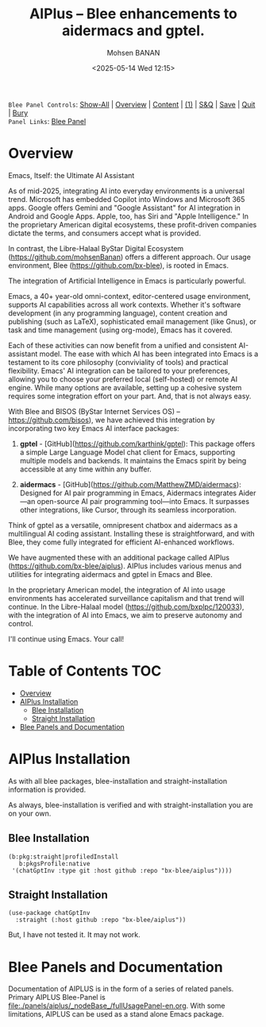 #+title: AIPlus -- Blee enhancements to aidermacs and gptel.
#+DATE: <2025-05-14 Wed 12:15>
#+AUTHOR: Mohsen BANAN
#+OPTIONS: toc:4


~Blee Panel Controls~: [[elisp:(show-all)][Show-All]] | [[elisp:(org-shifttab)][Overview]] | [[elisp:(progn (org-shifttab) (org-content))][Content]] | [[elisp:(delete-other-windows)][(1)]] | [[elisp:(progn (save-buffer) (kill-buffer))][S&Q]] | [[elisp:(save-buffer)][Save]]  | [[elisp:(kill-buffer)][Quit]]  | [[elisp:(bury-buffer)][Bury]]  \\
~Panel Links~:  [[file:../_nodeBase_/fullUsagePanel-en.org][Blee Panel]]

* Overview

Emacs, Itself: the Ultimate AI Assistant

As of mid-2025, integrating AI into everyday environments is a universal trend.
Microsoft has embedded Copilot into Windows and Microsoft 365 apps.
Google offers Gemini and "Google Assistant" for AI integration in Android and Google Apps.
Apple, too, has Siri and "Apple Intelligence."
In the proprietary American digital ecosystems, these profit-driven companies dictate
the terms, and consumers accept what is provided.

In contrast, the Libre-Halaal ByStar Digital Ecosystem (https://github.com/mohsenBanan)
offers a different approach. Our usage environment, Blee (https://github.com/bx-blee),
is rooted in Emacs.

The integration of Artificial Intelligence in Emacs is particularly powerful.

Emacs, a 40+ year-old omni-context, editor-centered usage environment,
supports AI capabilities across all work contexts. Whether it's software
development (in any programming language), content creation and publishing
(such as LaTeX), sophisticated email management (like Gnus), or task and time
management (using org-mode), Emacs has it covered.

Each of these activities can now benefit from a unified and consistent
AI-assistant model. The ease with which AI has been integrated into Emacs is
a testament to its core philosophy (conviviality of tools) and practical
flexibility. Emacs' AI integration can be tailored to your preferences,
allowing you to choose your preferred local (self-hosted) or remote AI
engine. While many options are available, setting up a cohesive system
requires some integration effort on your part. And, that is not always easy.

With Blee and BISOS (ByStar Internet Services OS) --
https://github.com/bisos), we have achieved this integration by incorporating
two key Emacs AI interface packages:

1) **gptel** - [GitHub](https://github.com/karthink/gptel): This package offers
   a simple Large Language Model chat client for Emacs, supporting multiple
   models and backends. It maintains the Emacs spirit by being accessible at
   any time within any buffer.

2) **aidermacs** - [GitHub](https://github.com/MatthewZMD/aidermacs): Designed
   for AI pair programming in Emacs, Aidermacs integrates Aider—an
   open-source AI pair programming tool—into Emacs. It surpasses other
   integrations, like Cursor, through its seamless incorporation.

Think of gptel as a versatile, omnipresent chatbox and aidermacs as a
multilingual AI coding assistant. Installing these is straightforward, and
with Blee, they come fully integrated for efficient AI-enhanced workflows.

We have augmented these with an additional package called AIPlus
(https://github.com/bx-blee/aiplus). AIPlus includes various menus and
utilities for integrating aidermacs and gptel in Emacs and Blee.

In the proprietary American model, the integration of AI into usage
environments has accelerated surveillance capitalism and that trend will
continue. In the Libre-Halaal model (https://github.com/bxplpc/120033), with
the integration of AI into Emacs, we aim to preserve autonomy and control.

I'll continue using Emacs. Your call!

* Table of Contents     :TOC:
- [[#overview][Overview]]
- [[#aiplus--installation][AIPlus  Installation]]
  - [[#blee-installation][Blee Installation]]
  - [[#straight-installation][Straight Installation]]
- [[#blee-panels-and-documentation][Blee Panels and Documentation]]

* AIPlus  Installation

As with all blee packages, blee-installation and straight-installation information is provided.

As always, blee-installation is verified and with straight-installation you are on your own.


** Blee Installation

#+begin_src
    (b:pkg:straight|profiledInstall
       b:pkgsProfile:native
     '(chatGptInv :type git :host github :repo "bx-blee/aiplus"))))
#+end_src

** Straight Installation

#+begin_src
(use-package chatGptInv
  :straight (:host github :repo "bx-blee/aiplus"))
#+end_src

But, I have not tested it. It may not work.



* Blee Panels and Documentation

Documentation of AIPLUS is in the form of a series of related panels. Primary AIPLUS Blee-Panel is
[[file:./panels/aiplus/_nodeBase_/fullUsagePanel-en.org]].
With some limitations, AIPLUS can be used as a stand alone Emacs package.




# ###+BEGIN: blee:bxPanel:footerOrgParams
#+STARTUP: overview
#+STARTUP: lognotestate
#+STARTUP: inlineimages
#+SEQ_TODO: TODO WAITING DELEGATED | DONE DEFERRED CANCELLED
#+TAGS: @desk(d) @home(h) @work(w) @withInternet(i) @road(r) call(c) errand(e)
#+CATEGORY: N:aiplus-conceptAndDesign
# ###+END
# ###+BEGIN: blee:bxPanel:footerEmacsParams :primMode "org-mode"
# Local Variables:
# eval: (setq-local toc-org-max-depth 4)
# eval: (setq-local ~selectedSubject "noSubject")
# eval: (setq-local ~primaryMajorMode 'org-mode)
# eval: (setq-local ~blee:panelUpdater nil)
# eval: (setq-local ~blee:dblockEnabler nil)
# eval: (setq-local ~blee:dblockController "interactive")
# eval: (img-link-overlays)
# eval: (set-fill-column 115)
# eval: (blee:fill-column-indicator/enable)
# eval: (bx:load-file:ifOneExists "./panelActions.el")
# End:

# ###+END
